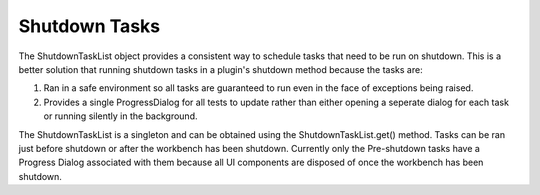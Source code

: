 Shutdown Tasks
==============

The ShutdownTaskList object provides a consistent way to schedule tasks that need to be run on
shutdown. This is a better solution that running shutdown tasks in a plugin's shutdown method
because the tasks are:

#. Ran in a safe environment so all tasks are guaranteed to run even in the face of exceptions being
   raised.
#. Provides a single ProgressDialog for all tests to update rather than either opening a seperate
   dialog for each task or running silently in the background.

The ShutdownTaskList is a singleton and can be obtained using the ShutdownTaskList.get() method.
Tasks can be ran just before shutdown or after the workbench has been shutdown. Currently only the
Pre-shutdown tasks have a Progress Dialog associated with them because all UI components are
disposed of once the workbench has been shutdown.
